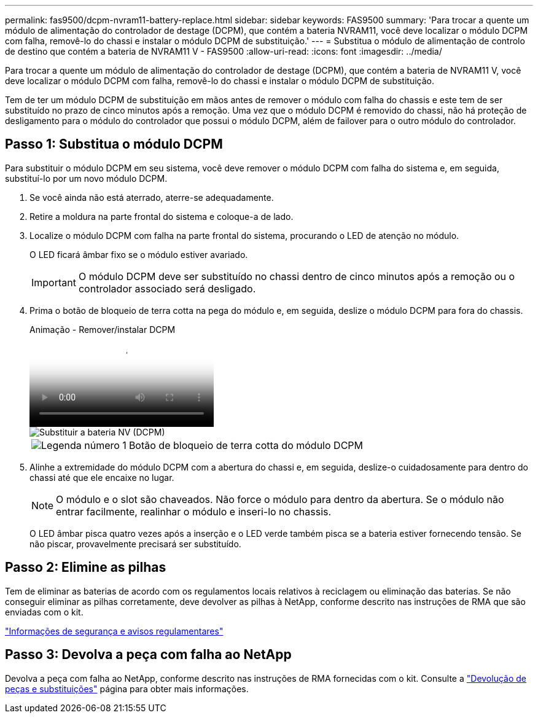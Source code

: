 ---
permalink: fas9500/dcpm-nvram11-battery-replace.html 
sidebar: sidebar 
keywords: FAS9500 
summary: 'Para trocar a quente um módulo de alimentação do controlador de destage (DCPM), que contém a bateria NVRAM11, você deve localizar o módulo DCPM com falha, removê-lo do chassi e instalar o módulo DCPM de substituição.' 
---
= Substitua o módulo de alimentação de controlo de destino que contém a bateria de NVRAM11 V - FAS9500
:allow-uri-read: 
:icons: font
:imagesdir: ../media/


[role="lead"]
Para trocar a quente um módulo de alimentação do controlador de destage (DCPM), que contém a bateria de NVRAM11 V, você deve localizar o módulo DCPM com falha, removê-lo do chassi e instalar o módulo DCPM de substituição.

Tem de ter um módulo DCPM de substituição em mãos antes de remover o módulo com falha do chassis e este tem de ser substituído no prazo de cinco minutos após a remoção. Uma vez que o módulo DCPM é removido do chassi, não há proteção de desligamento para o módulo do controlador que possui o módulo DCPM, além de failover para o outro módulo do controlador.



== Passo 1: Substitua o módulo DCPM

Para substituir o módulo DCPM em seu sistema, você deve remover o módulo DCPM com falha do sistema e, em seguida, substituí-lo por um novo módulo DCPM.

. Se você ainda não está aterrado, aterre-se adequadamente.
. Retire a moldura na parte frontal do sistema e coloque-a de lado.
. Localize o módulo DCPM com falha na parte frontal do sistema, procurando o LED de atenção no módulo.
+
O LED ficará âmbar fixo se o módulo estiver avariado.

+

IMPORTANT: O módulo DCPM deve ser substituído no chassi dentro de cinco minutos após a remoção ou o controlador associado será desligado.

. Prima o botão de bloqueio de terra cotta na pega do módulo e, em seguida, deslize o módulo DCPM para fora do chassis.
+
.Animação - Remover/instalar DCPM
video::c067cf9d-35b8-4fbe-9573-ae78004c2328[panopto]
+
image::../media/drw_9500_remove_NV_battery.svg[Substituir a bateria NV (DCPM)]

+
[cols="20%,80%"]
|===


 a| 
image::../media/icon_round_1.png[Legenda número 1]
 a| 
Botão de bloqueio de terra cotta do módulo DCPM

|===
. Alinhe a extremidade do módulo DCPM com a abertura do chassi e, em seguida, deslize-o cuidadosamente para dentro do chassi até que ele encaixe no lugar.
+

NOTE: O módulo e o slot são chaveados. Não force o módulo para dentro da abertura. Se o módulo não entrar facilmente, realinhar o módulo e inseri-lo no chassis.

+
O LED âmbar pisca quatro vezes após a inserção e o LED verde também pisca se a bateria estiver fornecendo tensão. Se não piscar, provavelmente precisará ser substituído.





== Passo 2: Elimine as pilhas

Tem de eliminar as baterias de acordo com os regulamentos locais relativos à reciclagem ou eliminação das baterias. Se não conseguir eliminar as pilhas corretamente, deve devolver as pilhas à NetApp, conforme descrito nas instruções de RMA que são enviadas com o kit.

https://library.netapp.com/ecm/ecm_download_file/ECMP12475945["Informações de segurança e avisos regulamentares"^]



== Passo 3: Devolva a peça com falha ao NetApp

Devolva a peça com falha ao NetApp, conforme descrito nas instruções de RMA fornecidas com o kit. Consulte a https://mysupport.netapp.com/site/info/rma["Devolução de peças e substituições"] página para obter mais informações.
